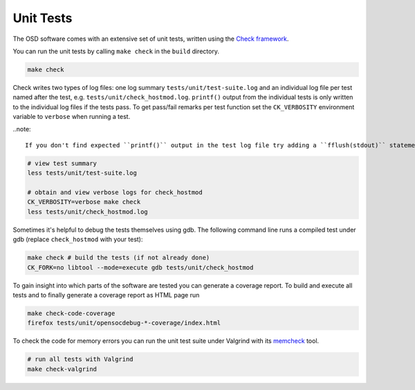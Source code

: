 Unit Tests
==========

The OSD software comes with an extensive set of unit tests, written using the `Check framework <https://libcheck.github.io/check/>`_.

You can run the unit tests by calling ``make check`` in the ``build`` directory.

.. code-block:: sh

   make check
  
Check writes two types of log files: one log summary ``tests/unit/test-suite.log`` and an individual log file per test named after the test, e.g. ``tests/unit/check_hostmod.log``.
``printf()`` output from the individual tests is only written to the individual log files if the tests pass.
To get pass/fail remarks per test function set the ``CK_VERBOSITY`` environment variable to ``verbose`` when running a test.

..note::

   If you don't find expected ``printf()`` output in the test log file try adding a ``fflush(stdout)`` statement after the ``printf()``.

.. code-block:: sh

   # view test summary
   less tests/unit/test-suite.log
   
   # obtain and view verbose logs for check_hostmod
   CK_VERBOSITY=verbose make check
   less tests/unit/check_hostmod.log

Sometimes it's helpful to debug the tests themselves using gdb.
The following command line runs a compiled test under gdb (replace ``check_hostmod`` with your test):

.. code-block:: sh

   make check # build the tests (if not already done)
   CK_FORK=no libtool --mode=execute gdb tests/unit/check_hostmod


To gain insight into which parts of the software are tested you can generate a coverage report.
To build and execute all tests and to finally generate a coverage report as HTML page run

.. code-block:: sh

   make check-code-coverage
   firefox tests/unit/opensocdebug-*-coverage/index.html


To check the code for memory errors you can run the unit test suite under Valgrind with its `memcheck <http://valgrind.org/docs/manual/mc-manual.html>`_ tool.

.. code-block:: sh

   # run all tests with Valgrind
   make check-valgrind
